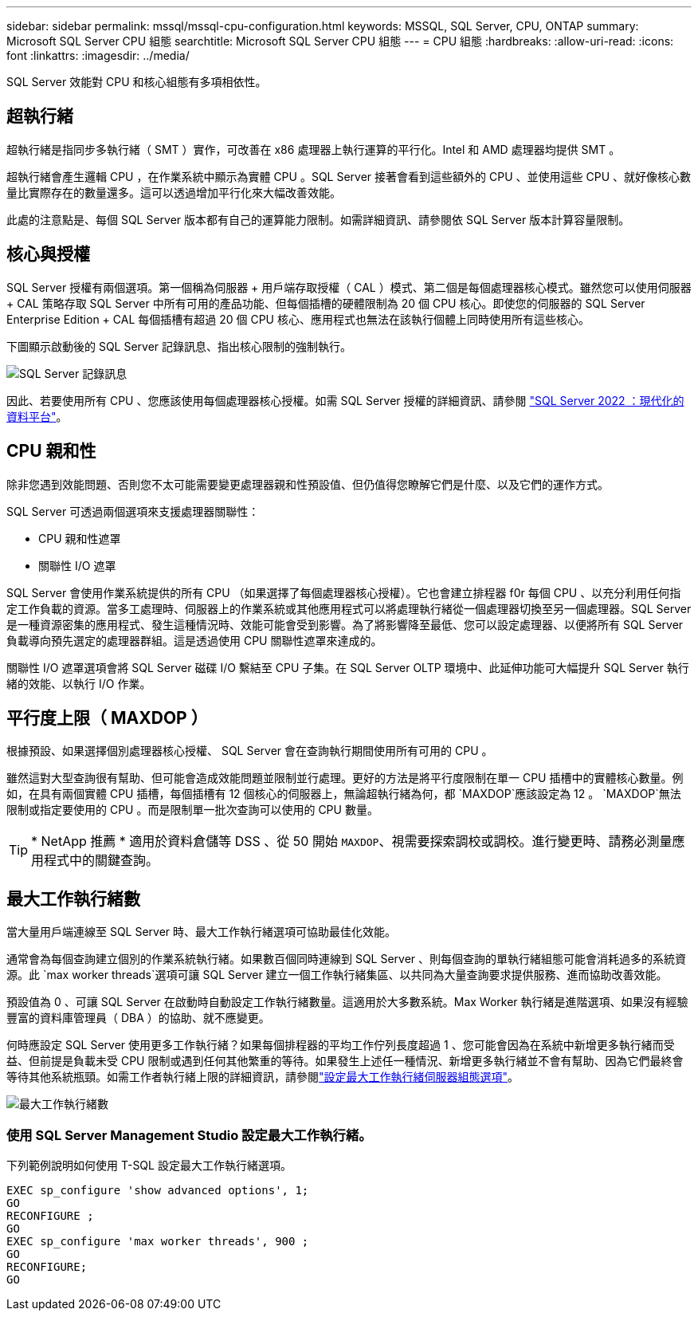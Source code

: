 ---
sidebar: sidebar 
permalink: mssql/mssql-cpu-configuration.html 
keywords: MSSQL, SQL Server, CPU, ONTAP 
summary: Microsoft SQL Server CPU 組態 
searchtitle: Microsoft SQL Server CPU 組態 
---
= CPU 組態
:hardbreaks:
:allow-uri-read: 
:icons: font
:linkattrs: 
:imagesdir: ../media/


[role="lead"]
SQL Server 效能對 CPU 和核心組態有多項相依性。



== 超執行緒

超執行緒是指同步多執行緒（ SMT ）實作，可改善在 x86 處理器上執行運算的平行化。Intel 和 AMD 處理器均提供 SMT 。

超執行緒會產生邏輯 CPU ，在作業系統中顯示為實體 CPU 。SQL Server 接著會看到這些額外的 CPU 、並使用這些 CPU 、就好像核心數量比實際存在的數量還多。這可以透過增加平行化來大幅改善效能。

此處的注意點是、每個 SQL Server 版本都有自己的運算能力限制。如需詳細資訊、請參閱依 SQL Server 版本計算容量限制。



== 核心與授權

SQL Server 授權有兩個選項。第一個稱為伺服器 + 用戶端存取授權（ CAL ）模式、第二個是每個處理器核心模式。雖然您可以使用伺服器 + CAL 策略存取 SQL Server 中所有可用的產品功能、但每個插槽的硬體限制為 20 個 CPU 核心。即使您的伺服器的 SQL Server Enterprise Edition + CAL 每個插槽有超過 20 個 CPU 核心、應用程式也無法在該執行個體上同時使用所有這些核心。

下圖顯示啟動後的 SQL Server 記錄訊息、指出核心限制的強制執行。

image:../media/mssql-hyperthreading.png["SQL Server 記錄訊息"]

因此、若要使用所有 CPU 、您應該使用每個處理器核心授權。如需 SQL Server 授權的詳細資訊、請參閱 link:https://www.microsoft.com/en-us/sql-server/sql-server-2022-comparison["SQL Server 2022 ：現代化的資料平台"^]。



== CPU 親和性

除非您遇到效能問題、否則您不太可能需要變更處理器親和性預設值、但仍值得您瞭解它們是什麼、以及它們的運作方式。

SQL Server 可透過兩個選項來支援處理器關聯性：

* CPU 親和性遮罩
* 關聯性 I/O 遮罩


SQL Server 會使用作業系統提供的所有 CPU （如果選擇了每個處理器核心授權）。它也會建立排程器 f0r 每個 CPU 、以充分利用任何指定工作負載的資源。當多工處理時、伺服器上的作業系統或其他應用程式可以將處理執行緒從一個處理器切換至另一個處理器。SQL Server 是一種資源密集的應用程式、發生這種情況時、效能可能會受到影響。為了將影響降至最低、您可以設定處理器、以便將所有 SQL Server 負載導向預先選定的處理器群組。這是透過使用 CPU 關聯性遮罩來達成的。

關聯性 I/O 遮罩選項會將 SQL Server 磁碟 I/O 繫結至 CPU 子集。在 SQL Server OLTP 環境中、此延伸功能可大幅提升 SQL Server 執行緒的效能、以執行 I/O 作業。



== 平行度上限（ MAXDOP ）

根據預設、如果選擇個別處理器核心授權、 SQL Server 會在查詢執行期間使用所有可用的 CPU 。

雖然這對大型查詢很有幫助、但可能會造成效能問題並限制並行處理。更好的方法是將平行度限制在單一 CPU 插槽中的實體核心數量。例如，在具有兩個實體 CPU 插槽，每個插槽有 12 個核心的伺服器上，無論超執行緒為何，都 `MAXDOP`應該設定為 12 。 `MAXDOP`無法限制或指定要使用的 CPU 。而是限制單一批次查詢可以使用的 CPU 數量。


TIP: * NetApp 推薦 * 適用於資料倉儲等 DSS 、從 50 開始 `MAXDOP`、視需要探索調校或調校。進行變更時、請務必測量應用程式中的關鍵查詢。



== 最大工作執行緒數

當大量用戶端連線至 SQL Server 時、最大工作執行緒選項可協助最佳化效能。

通常會為每個查詢建立個別的作業系統執行緒。如果數百個同時連線到 SQL Server 、則每個查詢的單執行緒組態可能會消耗過多的系統資源。此 `max worker threads`選項可讓 SQL Server 建立一個工作執行緒集區、以共同為大量查詢要求提供服務、進而協助改善效能。

預設值為 0 、可讓 SQL Server 在啟動時自動設定工作執行緒數量。這適用於大多數系統。Max Worker 執行緒是進階選項、如果沒有經驗豐富的資料庫管理員（ DBA ）的協助、就不應變更。

何時應設定 SQL Server 使用更多工作執行緒？如果每個排程器的平均工作佇列長度超過 1 、您可能會因為在系統中新增更多執行緒而受益、但前提是負載未受 CPU 限制或遇到任何其他繁重的等待。如果發生上述任一種情況、新增更多執行緒並不會有幫助、因為它們最終會等待其他系統瓶頸。如需工作者執行緒上限的詳細資訊，請參閱link:https://learn.microsoft.com/en-us/sql/database-engine/configure-windows/configure-the-max-worker-threads-server-configuration-option?view=sql-server-ver16&redirectedfrom=MSDN["設定最大工作執行緒伺服器組態選項"^]。

image:../media/mssql-max-worker-threads.png["最大工作執行緒數"]



=== 使用 SQL Server Management Studio 設定最大工作執行緒。

下列範例說明如何使用 T-SQL 設定最大工作執行緒選項。

....
EXEC sp_configure 'show advanced options', 1;
GO
RECONFIGURE ;
GO
EXEC sp_configure 'max worker threads', 900 ;
GO
RECONFIGURE;
GO
....
